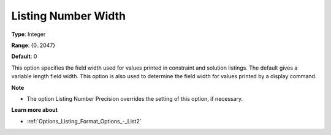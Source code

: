 

.. _Options_Listing_Format_Options_-_List1:


Listing Number Width
====================



**Type**:	Integer	

**Range**:	{0..2047}	

**Default**:	0	



This option specifies the field width used for values printed in constraint and solution listings. The default gives a variable length field width. This option is also used to determine the field width for values printed by a display command.



**Note** 

*	The option Listing Number Precision overrides the setting of this option, if necessary.




**Learn more about** 

*	:ref:`Options_Listing_Format_Options_-_List2`  



